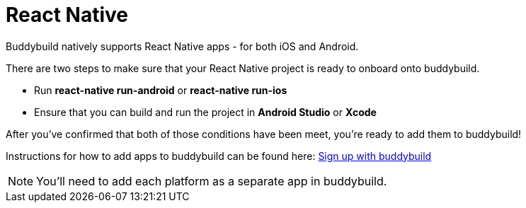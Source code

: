 = React Native

Buddybuild natively supports React Native apps - for both iOS and Android.

There are two steps to make sure that your React Native project is ready
to onboard onto buddybuild.

- Run **react-native run-android** or **react-native run-ios**

- Ensure that you can build and run the project in **Android Studio** or
  **Xcode**

After you've confirmed that both of those conditions have been meet,
you're ready to add them to buddybuild!

Instructions for how to add apps to buddybuild can be found here:
link:../../../quickstart/android/select_an_app.adoc[Sign up with
buddybuild]

[NOTE]
You'll need to add each platform as a separate app in buddybuild.
